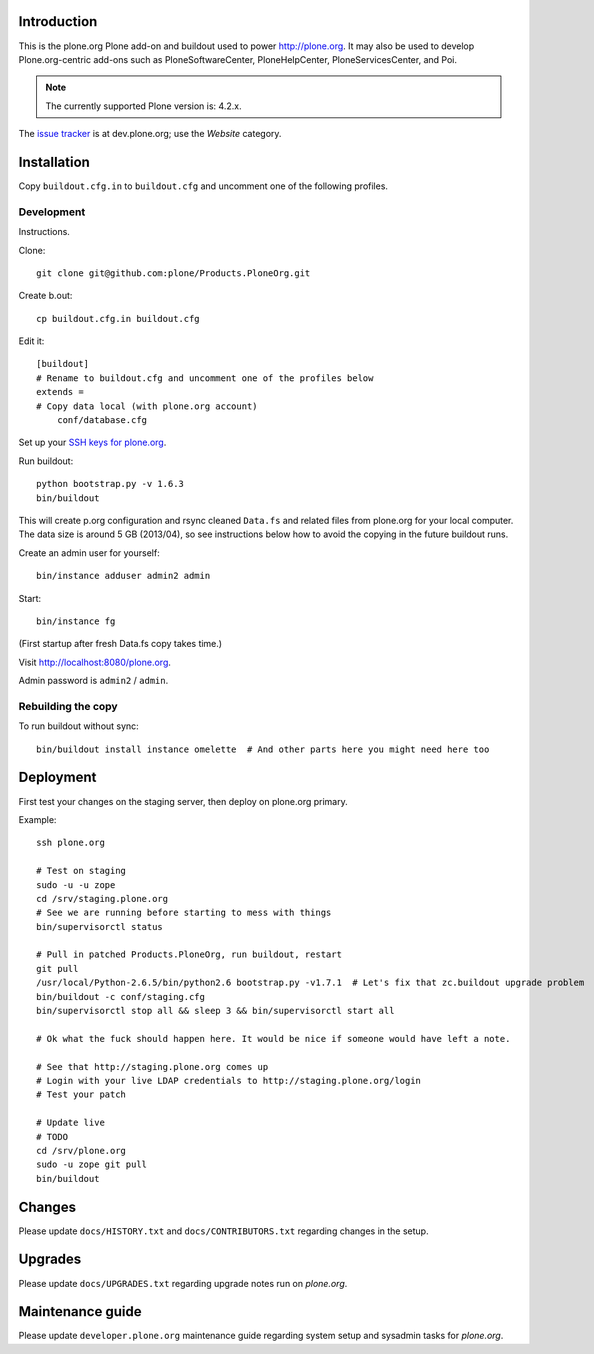 Introduction
============

This is the plone.org Plone add-on and buildout used to power http://plone.org.
It may also be used to develop Plone.org-centric add-ons such as
PloneSoftwareCenter, PloneHelpCenter, PloneServicesCenter, and Poi.

.. Note::

    The currently supported Plone version is: 4.2.x.

.. image:: https://github.com/plone/Products.PloneOrg/raw/master/screenshot.png

The `issue tracker`_ is at dev.plone.org; use the *Website* category.

.. _issue tracker: https://dev.plone.org/query?status=assigned&status=confirmed&status=new&status=reopened&component=Website&col=id&col=summary&col=status&col=type&col=priority&col=milestone&col=component&order=priority

Installation
============

Copy ``buildout.cfg.in`` to ``buildout.cfg`` and uncomment one of the following profiles.

Development
-----------

Instructions.

Clone::

    git clone git@github.com:plone/Products.PloneOrg.git

Create b.out::

    cp buildout.cfg.in buildout.cfg

Edit it::

    [buildout]
    # Rename to buildout.cfg and uncomment one of the profiles below
    extends =
    # Copy data local (with plone.org account)
        conf/database.cfg

Set up your `SSH keys for plone.org <http://opensourcehacker.com/2012/10/24/ssh-key-and-passwordless-login-basics-for-developers/>`_.

Run buildout::

    python bootstrap.py -v 1.6.3
    bin/buildout

This will create p.org configuration and rsync cleaned ``Data.fs``
and related files from plone.org for your local computer. The data
size is around 5 GB (2013/04), so see instructions below
how to avoid the copying in the future buildout runs.

Create an admin user for yourself::

    bin/instance adduser admin2 admin

Start::

    bin/instance fg

(First startup after fresh Data.fs copy takes time.)

Visit `http://localhost:8080/plone.org <http://localhost:8080/plone.org>`_.

Admin password is ``admin2`` / ``admin``.

Rebuilding the copy
------------------------

To run buildout without sync::

    bin/buildout install instance omelette  # And other parts here you might need here too

Deployment
==============

First test your changes on the staging server, then deploy on plone.org primary.

Example::

    ssh plone.org

    # Test on staging
    sudo -u -u zope
    cd /srv/staging.plone.org
    # See we are running before starting to mess with things
    bin/supervisorctl status

    # Pull in patched Products.PloneOrg, run buildout, restart
    git pull
    /usr/local/Python-2.6.5/bin/python2.6 bootstrap.py -v1.7.1  # Let's fix that zc.buildout upgrade problem
    bin/buildout -c conf/staging.cfg
    bin/supervisorctl stop all && sleep 3 && bin/supervisorctl start all

    # Ok what the fuck should happen here. It would be nice if someone would have left a note.

    # See that http://staging.plone.org comes up
    # Login with your live LDAP credentials to http://staging.plone.org/login
    # Test your patch

    # Update live
    # TODO
    cd /srv/plone.org
    sudo -u zope git pull
    bin/buildout

Changes
=========

Please update ``docs/HISTORY.txt`` and ``docs/CONTRIBUTORS.txt`` regarding changes in the setup.

Upgrades
=========

Please update ``docs/UPGRADES.txt`` regarding upgrade notes run on *plone.org*.

Maintenance guide
===================

Please update ``developer.plone.org`` maintenance guide regarding system setup and sysadmin tasks
for *plone.org*.



